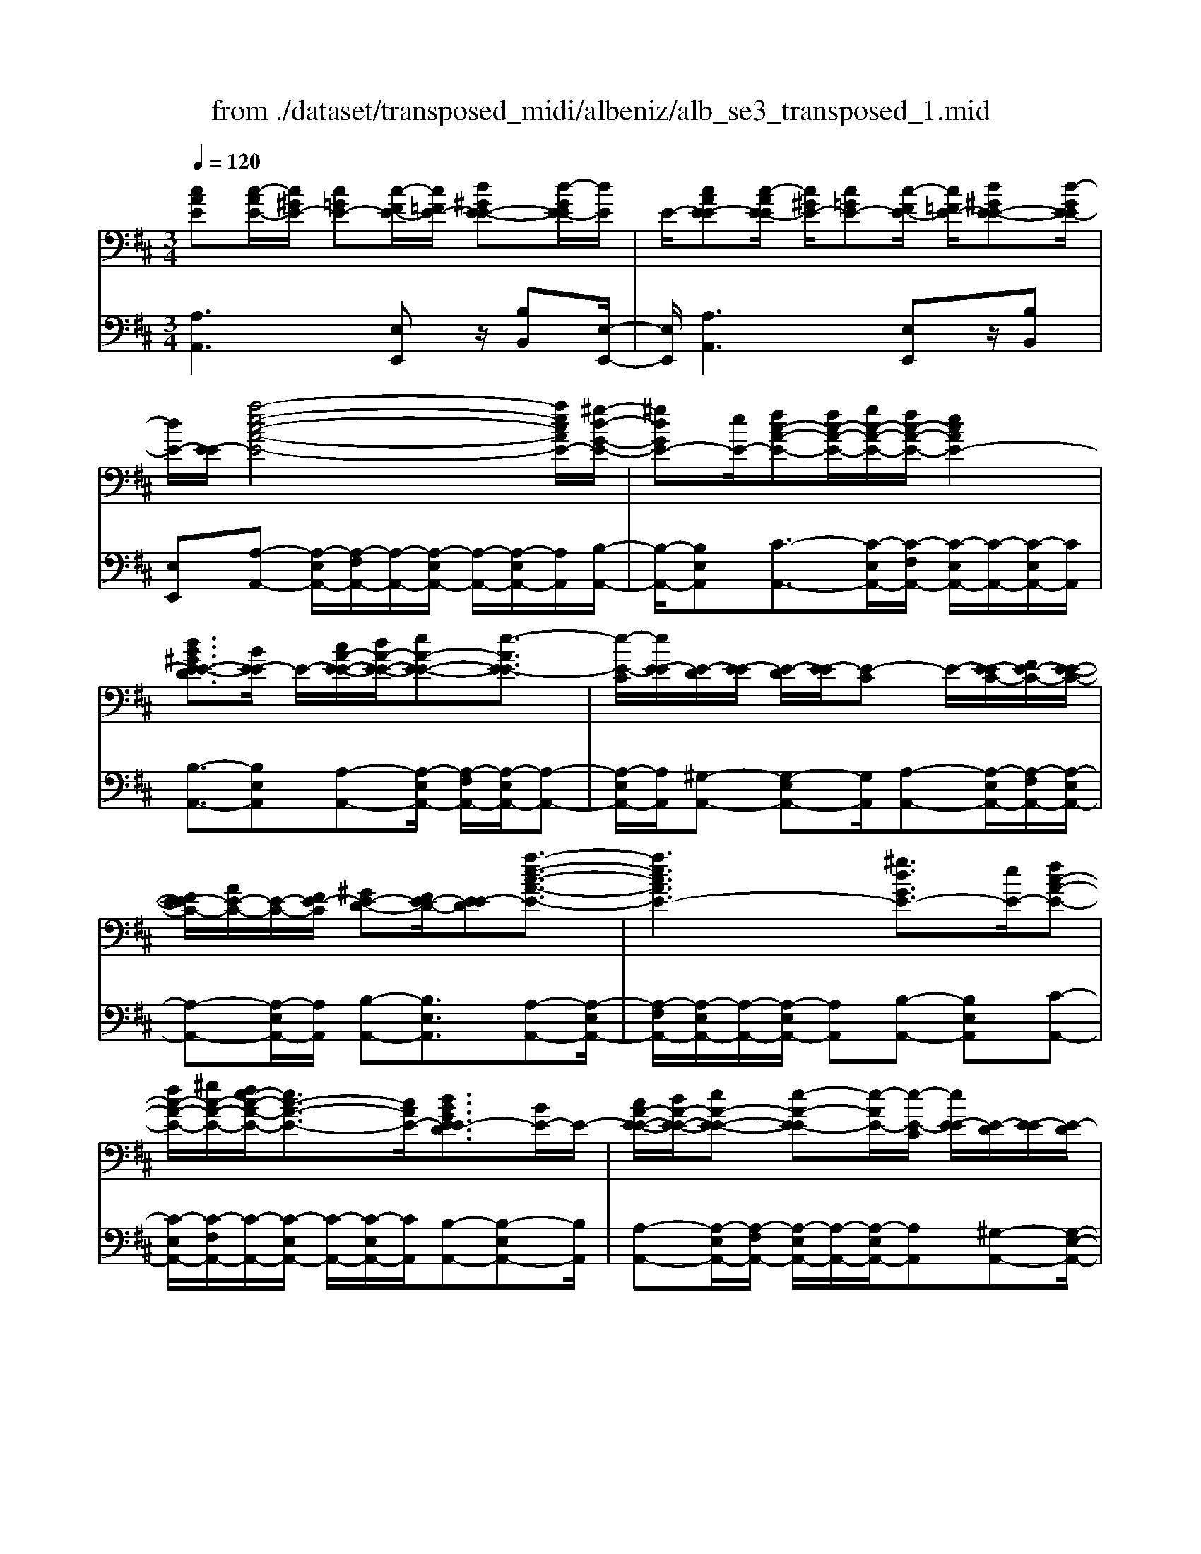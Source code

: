 X: 1
T: from ./dataset/transposed_midi/albeniz/alb_se3_transposed_1.mid
M: 3/4
L: 1/8
Q:1/4=120
% Last note suggests Mixolydian mode tune
K:D % 2 sharps
V:1
%%MIDI program 0
[cAE][c-AE-]/2[c^GE-]/2 [c=GE-][c-FE-]/2[c=FE-]/2 [d^GE-E-][d-GE-E]/2[dE]/2| \
E/2-[cAE-E][c-AE-E]/2 [c^GE-]/2[c=GE-][c-FE-]/2 [c=FE-]/2[d^GE-E-][d-GE-E]/2| \
[dE-]/2[E-E]/2[a-e-c-A-E-]4[aecAE-]/2[^g-d-G-E-]/2| \
[^gdGE-][eE-]/2[fc-A-E-][fc-A-E-]/2[gc-A-E-]/2[fc-A-E-]/2 [ecAE-]2|
[dB^GE-E-D]3/2[BE-E]/2 E/2-[cA-E-E-]/2[dA-E-E-]/2[eA-E-E-][e-AE-E]3/2| \
[e-E-C]/2[eE-E]/2[E-D]/2[E-E]/2 [E-D]/2[E-E]/2[E-C] E/2-[E-EC-]/2[FE-C-]/2[E-E-C-]/2| \
[FE-EC-]/2[AE-C-]/2[E-C-]/2[FE-C]/2 [^GE-D-][FE-D-]/2[E-ED][a-e-c-A-E-]3/2| \
[aecAE-]3[^gdGE-]3/2[eE-]/2[fc-A-E-]|
[fc-A-E-]/2[^gc-A-E-]/2[fe-c-A-E-]/2[ec-A-E-]3/2[cAE-]/2[dBGE-ED]3/2[BE-]/2E/2-| \
[cA-E-E-]/2[dA-E-E-]/2[eA-E-E-] [e-A-E-E][e-AE-]/2[e-E-C]/2 [eE-E]/2[E-D]/2[E-E]/2[E-D]/2| \
[E-E]/2[E-C]E/2- [E-EC-]/2[FE-C-]/2[E-E-C-]/2[FE-EC-]/2 [AE-C-]/2[E-C-]/2[FE-C]/2[^G-E-D-]/2| \
[^GE-D-]/2[FE-D-]/2[E-ED-]/2[E-D]/2 [a-e-A-E-]4|
[ag-eB-AG-E-]/2[gBGE-]E/2- [dE-]/2[e=c-G-E-][ec-G-E-]/2 [=fc-G-E-]/2[g-c-G-E-]3/2| \
[g=c-G-E-]/2[cGE-]/2[=fBGE-]3/2[dE-]/2[ec-G-E-]/2[fc-G-E-]/2 [c-G-E-]/2[ec-G-E-]/2[fc-G-E-]/2[gc-G-E-]/2| \
[a=c-G-E-]/2[bc-G-E-]/2[acGE-]/2[gB-E-]/2 [=fB-E-]/2[eB-E-]/2[dB-E-]/2[BE-]/2 [ec-G-E-]/2[fc-G-E-]/2[ec-G-E-]/2[fc-G-E-]/2| \
[g=c-G-E-]/2[ac-G-E-]/2[bc-G-E-]/2[ac-G-E-]/2 [gcB-GE-]/2[B-E-]/2[=fB-E-]/2[eB-E-]/2 [dBE-]/2[e-c-G-E-]3/2|
[e=cGE-]3[ed^G-E-E-] [eG-E-E-]/2[dG-E-E]/2[GE-]/2[^c-A-E-E-]/2| \
[c-A-E-E-]2 [c-A-E-E-]/2[dcA-E-E-]/2[eA-E-E-]/2[AE-E]/2 [=fd-A-E-][gd-A-E-]/2[fd-A-E-]/2| \
[e-dA-AE-]/2[eA-E-]/2[cA-E-]/2[AE-]/2 [dE-]/2[ecA-E-][cA-E-]/2 [dA-E-]/2[c-A^G-E-E-]/2[cG-E-E-]/2[G-E-E-]/2| \
[B^G-E-E-]/2[cGE-E]/2[AE-E] [c-AE-E]/2[cGE-]/2[c=GE-] [c-FE-]/2[c=FE-]/2[d^GE-E-]|
[E-E]/2[d-^GE]/2[dE-]/2[cAE-E][c-AE-E]/2[cGE-]/2[c=GE-][c-FE-]/2[c=FE-]/2[d-^G-E-E-]/2| \
[d^GE-E-]/2[d-GE-E]/2[dE-E]/2E/2- [c-A-E-E]/2[cAE-]/2[c-AE-E]/2[cGE-]/2 [cAE-E][e-cAE-]/2[e=cE-]/2| \
[ecAE-][a-ecE-]/2[a^dE-]/2 [c'aeE-][c'-aeE-]/2[c'^gE-]/2 [c'aeE-][e'-c'aE-]/2[e'=c'E-]/2| \
[e'c'aE-][a'-e'c'E-]/2[a'^d'E-]/2 [a'e'c'E-][a'-e'c'E-]/2[a'=c'E-]/2 [a'e'^c'E-][a'-e'c'E-]/2[a'=c'E-]/2|
[a'e'c'E-][a'-e'c'E-]/2[a'=c'E-]/2 [a'e'^c'E-]E/2-[a'-e'c'E-]/2 [a'=c'E-]/2[a'e'^c'E-][a'-e'c'E-]/2| \
[a'=c'E-]/2[a'e'^c'E-][a'-e'c'E-]/2 [a'=c'E-]/2[a'e'^c'E-]2E3/2-| \
E6-| \
E4- [=f'-=c'-a-f-E-]2|
[=f'-=c'-a-f-E-]2 [f'e'-c'^a-=afe-E-]/2[e'^aeE-]E/2- [c'E-]/2[d'=a-f-E-][d'a-f-E-]/2| \
[e'a-=f-E-]/2[d'=c'-a-f-E-]/2[c'a-f-E-]3/2[afE-]/2[^aecE-]3/2[gE-]/2[=af-c-E-]/2[f-c-E-]/2| \
[^a=f-=c-E-]/2[c'f-c-E-][c'-fcE-][c'-E-=A,]/2[c'-E-C]/2[c'E-]/2 [E-^A,]/2[E-C]/2[E-A,]/2[E-C]/2| \
[E-A,]E/2-[E-=CA,-]/2 [E-DA,-]/2[E-CA,-]/2[E-DA,-]/2[=FE-A,-]/2 [E-DA,-]/2[E-A,]/2[E-E-^A,-]|
[E-ED^A,-]/2[E-=CA,-]/2[=f'-c'-=a-f-E-^A,]/2[f'c'=afE-]4[e'-^a-e-E-]/2| \
[e'^aeE-][=c'E-]/2E/2- [d'=a-=f-E-][d'a-f-E-]/2[e'd'a-f-E-]/2 [c'-a-f-E-]2| \
[=c'a=fE-]/2[b^dBAE-]3/2 [aE-]/2[^ge-B-E-]/2[ae-B-E-]/2[e-B-E-]/2 [be-B-E-][b-eBE-]| \
[b-E-^G,]/2[b-E-B,]/2[bE-A,]/2E/2- [E-B,]/2[E-A,]/2[E-B,]/2[E-G,][E-B,G,-]/2[E-G,-]/2[E-CG,-]/2|
[E-B,^G,-]/2[E-CG,-]/2[E-B,G,-]/2[E-CG,]/2 [E-^DA,-][E-A,-]/2[E-CA,-]/2 [E-B,A,]/2[e'-b-g-e-E-]3/2| \
[e'b^geE-]3[^d'adE-]3/2[bE-]/2[c'g-e-E-]| \
[^g-e-E-]/2[^d'c'g-e-E-]/2[c'g-e-E-]/2[bgeE-]2[adBAE-]3/2E/2-[fE-]/2| \
[^ge-B-E-]/2[ae-B-E-]/2[be-B-E-] [b-eBE-]3/2[b-E-G,]/2 [bE-B,]/2[E-A,]/2[E-B,]/2[E-A,]/2|
[E-B,]/2E/2-[E-^G,] [E-B,G,-]/2[E-CG,-]/2[E-B,G,-]/2[E-CG,-]/2 [E-G,-]/2[E-E-G,-]/2[E-ECG,]/2[E-^D-A,-]/2| \
[E-^DA,-]/2[E-CA,-]/2[E-A,-]/2[E-B,A,]/2 [e'-b-^g-e-E-]4| \
[e'b^geE-]/2[^d'adE-]3/2 [bBE-]/2[c'-g-e-c-E-]3[c'gecE-]/2| \
[e'eE-][^d'adE-]3/2[bBE-]/2E/2-[c'-^g-e-c-E-]2[c'-g-e-c-E-]/2|
[c'-^g-e-c-E-]/2[e'-c'ge-ecE-]/2[e'eE-]/2E/2- [d'-a-d-E-]3/2[d'badBE-]/2 [dE-]/2[eE-]/2[=fE-]/2[=gE-]/2| \
E/2-[=fE-]/2[gE-]/2[fE-]/2 [eE-]/2[dE-]/2[eE-]/2[dE-]/2 [=cE-]/2[BE-]/2[cE-]/2[dE-]/2| \
E/2-[eE-]/2[dE-]/2[eE-]/2 [dE-]/2[=cE-]/2[BE-]/2[cE-]/2 [BE-]/2[AE-]/2[^GE-]/2[AE-]/2| \
[BE-]/2[=cE-]/2[dE-]/2[cE-]/2 E/2-[BE-]/2[AE-]/2[GE-]/2 [AE-]/2[GE-]/2[=FE-]/2[e-B-^G-E-E-]/2|
[eB^GE-E-]/2[g-e-B-G-E-E]/2[geBGE-]/2E/2- [bgeBE-][e'bgeE-] [=f''=c''a'f'E-]E/2-[f-c-A-F-E-]/2| \
[=f=cAFE-]/2[eB^GE-E][geBGE-]E/2-[bgeBE-] [e'bgeE-][f''c''a'f'E-]| \
E/2-[=f=cAFE-][^GE-E-B,][G-E-EEB,]/2[GE-^D]/2E/2- [GE-=D][G-E-^C]/2[GE-=C]/2| \
[AE-^DB,][A-E-D]/2[AE-B,]/2 [^GE-EB,]E/2[G-E-B,]/2 [GE-D]/2[GE-=D][G-E-C]/2|
[^GE-=C]/2[AE-^DB,][A-E-D]/2 [AE-]/2[E-B,]/2[G-E-E-B,-]2[GE-EB,]/2E/2-| \
E4- [e'b^gedE-][e'bgedE-]/2[e'bgedE-]/2| \
[e'b^gedE-][e'bgedE-]/2[e'bgedE-]/2 [e'bgedE-]E/2-[e'bgedE-]/2 [e'bgedE-]/2[a-e-E-]/2[a'e'c'aeE-]| \
[c-AE-E-]/2[c^GE-E]/2[c=GE-] [c-FE-]/2[c=FE-]/2[d^GE-E-] [E-E]/2[d-GE]/2[dE-]/2[c-A-E-E-]/2|
[cAE-E]/2[c-AE-E]/2[c^GE-]/2[c=GE-][c-FE-]/2[c=FE-]/2[d^GE-E-][E-E]/2[d-GE-]/2[dE-E]/2| \
[a-e-c-A-E-]4 [aecAE-]/2[^gdGE-]3/2| \
[eE-]/2[fc-A-E-][fc-A-E-]/2 [^gc-A-E-]/2[fc-A-E-]/2[ecAE-]2[d-B-G-E-E-D-]| \
[dB^GE-E-D]/2[BE-E]/2E/2-[cA-E-E-]/2 [dA-E-E-]/2[eA-E-E-][e-AE-E]3/2[e-E-C]/2[eE-E]/2|
[E-D]/2[E-E]/2[E-D]/2[E-E]/2 [E-C]E/2-[E-EC-]/2 [FE-C-]/2[E-E-C-]/2[FE-EC-]/2[AE-C-]/2| \
[E-C-]/2[FE-C]/2[^GE-D-] [FE-D-]/2[E-ED][a-e-c-A-E-]2[a-e-c-A-E-]/2| \
[aecAE-]2 [^gdGE-]3/2[eE-]/2 [fc-A-E-][fc-A-E-]/2[gc-A-E-]/2| \
[fe-c-A-E-]/2[ec-A-E-]3/2 [cAE-]/2[dB^GE-ED]3/2 [BE-]/2[cA-E-E-]/2[A-E-E-]/2[dA-E-E-]/2|
[eA-E-E-][e-AE-E] [e-E-C]/2[e-E-E]/2[eE-]/2[ED]/2 E/2-[E-D]/2[E-E]/2[E-C-]/2| \
[E-C]/2E/2-[E-EC-]/2[FE-C-]/2 [E-E-C-]/2[FE-EC-]/2[AE-C-]/2[FE-C-]/2 [E-C]/2[^GE-D-][FE-D-]/2| \
[E-ED-]/2[a-e-A-E-D]/2[aeAE-]4[g-B-G-E-]| \
[gBGE-]/2[dE-]/2E/2-[e=c-G-E-][ec-G-E-]/2[=fc-G-E-]/2[gc-G-E-]2[f-cB-G-GE-]/2|
[=fBGE-]E/2-[dE-]/2 [e=c-G-E-]/2[fc-G-E-]/2[ec-G-E-]/2[fc-G-E-]/2 [gc-G-E-]/2[ac-G-E-]/2[c-G-E-]/2[bc-G-E-]/2| \
[a=cGE-]/2[gB-E-]/2[=fB-E-]/2[eB-E-]/2 [dB-E-]/2[ec-BG-E-]/2[fc-G-E-]/2[ec-G-E-]/2 [c-G-E-]/2[fc-G-E-]/2[gc-G-E-]/2[ac-G-E-]/2| \
[b=c-G-E-]/2[acGE-]/2[gB-E-]/2[=fB-E-]/2 [eB-E-]/2[dB-E-]/2[BE-]/2[e-c-G-E-]2[e-c-G-E-]/2| \
[e-=c-G-E-]3/2[e-ed-c^G-=GE-E-]/2 [ed^G-E-E-]/2[G-E-E-]/2[eG-E-E-]/2[dGE-E]/2 [^c-A-E-E-]2|
[cA-E-E-]3/2[dA-E-E-]/2 [eAE-E]/2[=fd-A-E-][gd-A-E-]/2 [fd-A-E-]/2[e-dA-AE-]/2[eA-E-]/2[A-E-]/2| \
[cAE-]/2[dE-]/2[ecA-E-] [cA-E-]/2[dA-E-]/2[AE-]/2[c^G-E-E-][BG-E-E-]/2[cG-E-E]/2[A-GE-E-]/2| \
[AE-E-]/2[c-AE-EE]/2[c^GE-]/2E/2- [c=GE-][c-FE-]/2[c=FE-]/2 [d^GE-E][d-GE-]/2[dE-E]/2| \
[cAE-E][c-AE-E]/2[c^GE-]/2 [c=GE-]E/2-[c-FE-]/2 [c=FE-]/2[d^GE-E][d-GE-]/2|
[dE-E]/2[cAE-E][c-AE-E]/2 [c^GE-]/2[cAE-E][e-cAE-]/2 [e=cE-]/2[e^cAE-][a-ecE-]/2| \
[a^dE-]/2E/2-[c'aeE-] [c'-aeE-]/2[c'^gE-]/2[c'aeE-] [e'-c'aE-]/2[e'=c'E-]/2[e'^c'aE-]| \
[a'-e'c'E-]/2[a'^d'E-]/2[a'e'c'E-] [a'-e'c'E-]/2[a'=c'E-]/2[a'e'^c'E-] [a'-e'c'E-]/2[a'=c'E-]/2[a'e'^c'E-]| \
[a'-e'c'E-]/2[a'=c'E-]/2[a'e'^c'E-] [a'-e'c'E-]/2[a'=c'E-]/2[a'e'^c'E-] [a'-e'c'E-]/2[a'E-]/2[=c'E-]/2[a'-e'-^c'-E-]/2|
[a'e'c'E-]/2[a'-e'c'E-]/2[a'=c'E-]/2[a'e'^c'E-]2E2-E/2-| \
E6-| \
E6-| \
E6-|
E2- [d'E-]3/2[e'-E-][=f'-e'E-]/2[f'E-]| \
[g'E-]3/2[^a'E-]3/2[d''-E-]3| \
[d''=c''E-]/2[^a'E-]/2E/2-[=a'E-]/2 [g'E-]/2[a'E-]/2[^a'E-]/2E/2- [g'E-]/2[=a'E-]/2[^a'E-]/2E/2-| \
[a'E-]/2[g'E-]/2[=f'E-]/2[g'E-]/2 E/2-[f'E-]/2[e'E-]/2[d'E-]/2 E/2-[e'E-]/2[f'E-]/2[a'E-]/2|
E/2-[a'-E-]4[a'g'E-]/2E/2-[=f'E-]/2| \
[e'E-]/2[=f'E-]/2E/2-[g'E-]/2 [^a'E-]/2[=a'E-]/2[^a'E-]/2[=a'E-]/2 [g'E-]/2[f'E-]/2[e'E-]/2E/2-| \
[=f'E-]/2[g'E-]/2[a'E-]/2E/2- [g'c'E-]/2[a'E-]/2[g'f'E-]/2E/2- [e'E-]/2[d''a'f'd'E-]3/2| \
E3/2-[d-^A-G-E-D-]4[d-A-G-E-D-]/2|
[d^AGE-D][d-=A=FE-]/2[dE-E][A-FE-D]/2[A-E-A,]/2[AE-]/2 [d-AFE-]/2[d-E-E]/2[dA-FE-D]/2[A-E-]/2| \
[AE-A,]/2[c-AGE-]/2[c-=FE-]/2[cE-]/2 [A-GE-E]/2[A-E-A,]/2[d-A-AF-E-D-]/2[dAFE-D][d'E-]3/2| \
[e'E-]3/2[=f'E-]3/2[g'-E-] [^a'-g'E-]/2[a'E-][f''-E-]/2| \
[=f''E-]3[e''E-]/2[d''E-]/2 [=c''E-]/2[d''E-]/2[e''E-]/2[d''E-]/2|
[=c''E-]/2[^a'E-]/2[c''E-]/2E/2- [d''E-]/2[c''E-]/2[a'E-]/2E/2- [=a'-E-][a'g'E-]/2[a'E-]/2| \
E/2-[^a'E-]/2[=c''E-]/2[d''E-]/2 E/2-[a'E-]/2[=a'E-]/2[^a'E-]/2 [=a'E-]/2[g'E-]/2[a'E-]/2[=f'-E-]/2| \
[=f'E-][e'E-]/2[f'E-]/2 E/2-[g'E-]/2[a'g'E-]/2[f'E-]/2 E/2-[g'E-]/2[e'E-]/2[f'E-]/2| \
[e'E-]/2[d'E-]/2[=f'E-]/2[e'E-]3/2[d'E-]/2[e'E-]/2 [f'E-]/2E/2-[g'E-]/2[a'E-]/2|
[^a'E-]/2E/2-[=a'g'E-]/2[g'E-]/2 [=f'E-]/2[g'E-]/2[f'E-]/2[e'E-]/2 [f'e'E-]/2[d'E-]/2[e'E-]/2[d'E-]/2| \
[=c'E-]/2[d'E-]/2[c'E-]/2[c'^aE-]/2 [aE-]/2[=aE-]3[e-B-^G-E-E-D-]/2| \
[e-B-^G-E-E-D-]4 [eBGE-E-D][cAE-EE]/2[E-D]/2| \
E/2-[AE-EC]/2[E-A,]/2E/2- [cAE-E]/2[E-D]/2[AE-E-C]/2[E-E]/2 [E-A,]/2[d^GFE-]/2E/2-[E-E]/2|
[^GE-ED][E-B,-]/2[A-E-B,A,-]/2 [AE-A,][aE-]3/2[aE-]3/2| \
[aE-]3/2[aE-]2[aE-]/2 [a-E-]2| \
[aE-][gE-]2[eE-]/2E/2- [=fE-]/2[gE-]/2E/2-[aE-]/2| \
[^aE-]/2[=aE-]3/2 [^aE-]/2E/2-[=aE-]/2[gE-]3/2[eE-]/2[gE-]/2|
E/2-[=fE-]/2[gE-]/2[fE-]/2 [eE-]/2[dE-]/2[cE-]2E/2-[eE-]/2| \
[eE-]6| \
E3/2-[aE-]3/2[aE-]3/2[aE-]3/2| \
[aE-]2 [aE-]/2E/2-[a-E-]2[a-E-]/2[ag-E-]/2|
[gE-][eE-]/2E/2- [=fE-]/2[gE-]/2[^a=aE-]/2[=c'E-]/2 [d'E-]/2[c'E-]/2[^aE-]/2[=a-E-]/2| \
[aE-][^aE-]/2[=aE-]/2 [gE-]3/2[eE-]/2 E/2-[=fE-]/2[gE-]/2[aE-]/2| \
[gE-]/2[=fE-]/2[eE-]/2[dE-]/2 [cE-]3/2[GE-]/2 [GE-]/2[^AE-]/2E| \
E/2-[E-E]/2[GE-]/2E-[E-C]/2[E-C]/2E/2- [E-E]/2E/2-[E-^A,]/2[E-A,]/2|
E/2-[E-D]/2E/2-[E-G,]/2 E/2-[E-G,]/2[E-^A,]/2E/2- [E-E,]/2E/2-[E-E,]/2[E-=A,]/2| \
E-[GE-]/2[GE-]/2 [^AE-]/2[AE-]/2E/2-[E-E]/2 [E-E]/2[GE-]/2E/2-[GE-]/2| \
[E-C]/2[E-C]/2[E-E]/2E/2 E/2-[E-^A,]/2[E-A,]/2[E-D]/2 E/2-[E-D]/2[E-G,]/2[E-G,]/2| \
[E-^A,]/2E/2-[E-A,]/2[E-E,]/2 [E-E,]/2[E-=A,]E2-E/2-|
E6-| \
E6-| \
E2- [d'E-]3/2[e'E-]3/2[=f'-E-]| \
[=f'E-]/2[g'-E-][^a'-g'E-]/2 [a'E-][d''-E-]3|
[d''E-]/2[=c''E-]/2[^a'E-]/2[=a'E-]/2 [g'E-]/2E/2-[a'E-]/2[^a'E-]/2 [g'E-]/2[=a'E-]/2E/2-[^a'E-]/2| \
[a'E-]/2[g'E-]/2E/2-[=f'E-]/2 [g'E-]/2[f'E-]/2[e'E-]/2E/2- [d'E-]/2[e'E-]/2[f'E-]/2E/2-| \
[a'E-]/2[a'-E-]4[a'E-]/2[g'E-]/2[=f'E-]/2| \
[e'E-]/2E/2-[=f'E-]/2[g'E-]/2 [^a'E-]/2E/2-[=a'E-]/2[^a'=a'E-]/2 [g'E-]/2E/2-[f'E-]/2[e'E-]/2|
[=f'E-]/2E/2-[g'E-]/2[a'E-]/2 [g'c'E-]/2[a'E-]/2[g'E-]/2[f'E-]/2 [e'E-]/2E/2-[d''-a'-f'-d'-E-]| \
[d''a'=f'd'E-]/2E-[d-^A-G-E-D-]4[d-A-G-E-D-]/2| \
[d^AGE-D][d-=A=FE-]/2[d-E-]/2 [dE-E-]/2[A-FE-ED]/2[A-E-A,]/2[AE-]/2 [d-AFE-]/2[d-E-E-]/2[dA-FE-ED]/2[A-E-]/2| \
[AE-A,]/2[c-AGE-]/2[c-=FE-]/2[cE-]/2 [A-GE-E]/2[A-E-A,]/2[AE-]/2[dAFE-][d-AFE-]/2[dE-E]/2[d-A-F-E-]/2|
[dA=FE-]/2[A-F-E-D]/2[AFE-C]/2[AFE-D][E-A,][f=cAE-][f-cAE-]/2[f^GE-]/2[f-c-A-E-]/2| \
[=f=cAE-]/2[c-A-FE-]/2[cAE-E-]/2[c-A-F-E-E]/2 [cAFE-]/2[AFE-C][e^cAE-E]E/2-[e-cAE-]/2[e^GE-]/2| \
[ecAE-][a-ecE-]/2[a=cE-]/2 [ae^cE-][c'-a-eE-]/2[c'a^dE-]/2 [c'aeE-][e'-c'aeE-]/2[e'=c'E-]/2| \
[e'c'aeE-][e'eE-]/2E/2- [e'eE-]/2[e'd'^geE-][e'd'geE-][cAE-E][c-AE-E]/2|
[c^GE-]/2[c=GE-][c-FE-]/2 [cE-]/2[=FE-]/2[d^GE-E] [d-GE-]/2[dE-E]/2[cAE-E]| \
[c-AE-E]/2[c^GE-]/2[c=GE-] [c-FE-]/2[c=FE-]/2[d^GE-E-] [E-E]/2[d-GE-]/2[dE-E]/2[a-e-c-A-E-]/2| \
[aecAE-]4 [^gdGE-]3/2[eE-]/2| \
[fc-A-E-][c-A-E-]/2[^gfc-A-E-]/2 [fc-A-E-]/2[ecAE-]2[dBGE-E-D]3/2|
[BE-E]/2E/2-[cA-E-E-]/2[dA-E-E-]/2 [eA-E-E-][e-AE-E]3/2[e-E-C]/2[eE-E]/2[E-D]/2| \
[E-E]/2[E-D]/2[E-E]/2[E-C]E/2-[E-EC-]/2[FE-C-]/2 [E-E-C-]/2[FE-EC-]/2[AE-C-]/2[E-C-]/2| \
[FE-C]/2[^GE-D-][FE-D-]/2 [E-ED][a-e-c-A-E-]3| \
[aecAE-]3/2[^gdGE-]3/2[eE-]/2[fc-A-E-][fc-A-E-]/2[gc-A-E-]/2[fe-c-A-E-]/2|
[ec-A-E-]3/2[cAE-]/2 [dB^GE-ED]3/2[BE-]/2 E/2-[cA-E-E-]/2[dA-E-E-]/2[e-A-E-E-]/2| \
[eA-E-E-]/2[e-A-E-E][e-AE-]/2 [e-E-C]/2[eE-E]/2[E-D]/2[E-E]/2 [E-D]/2[E-E]/2[E-C]| \
E/2-[E-EC-]/2[FE-C-]/2[E-E-C-]/2 [FE-EC-]/2[AE-C-]/2[E-C-]/2[FE-C]/2 [^GE-D-][FE-D-]/2[E-ED-]/2| \
[E-D]/2[a-e-A-E-]4[ag-eB-AG-E-]/2[gBGE-]|
E/2-[dE-]/2[e=c-G-E-] [ec-G-E-]/2[=fc-G-E-]/2[gc-G-E-]2[cGE-]/2[f-B-G-E-]/2| \
[=fBGE-][dE-]/2[e=c-G-E-]/2 [fc-G-E-]/2[c-G-E-]/2[ec-G-E-]/2[fc-G-E-]/2 [gc-G-E-]/2[ac-G-E-]/2[bc-G-E-]/2[acGE-]/2| \
[gB-E-]/2[=fB-E-]/2[eB-E-]/2[dB-E-]/2 [BE-]/2[e=c-G-E-]/2[fc-G-E-]/2[ec-G-E-]/2 [fc-G-E-]/2[gc-G-E-]/2[ac-G-E-]/2[bc-G-E-]/2| \
[a=c-G-E-]/2[gcB-GE-]/2[B-E-]/2[=fB-E-]/2 [eB-E-]/2[dBE-]/2[e-c-G-E-]3|
[e=cGE-]3/2[ed^G-E-E-][eG-E-E-]/2[dG-E-E]/2[^c-A-GE-E-]/2 [c-A-E-E-]2| \
[cA-E-E-][dA-E-E-]/2[eAE-E-]/2 [=f-d-A-E-E]/2[fd-A-E-]/2[d-A-E-]/2[gd-A-E-]/2 [fdAE-]/2[eA-E-][cA-E-]/2| \
[dAE-]/2[ecA-E-][A-E-]/2 [cA-E-]/2[dAE-]/2[c^G-E-E-] [BG-E-E-]/2[cG-E-E]/2[GE-]/2[A-E-E-]/2| \
[AE-E]/2[c-AE-E]/2[c^GE-]/2[c=GE-][c-FE-]/2[c=FE-]/2[d^GE-E-][d-GE-E]/2[dE-E]/2E/2-|
[c-A-E-E]/2[cAE-]/2[c-AE-E]/2[c^GE-]/2 [c=GE-][c-FE-]/2[c=FE-]/2 [d^GE-E-][d-GE-E]/2[dE-E]/2| \
[cAE-E]E/2[c-AE-]/2 [c^GE-]/2[cAE-E][e-cAE-]/2 [e=cE-]/2[e^cAE-][a-ecE-]/2| \
[a^dE-]/2[c'aeE-][c'-aeE-]/2 [c'^gE-]/2[c'aeE-][e'-c'aE-]/2 [e'=c'E-]/2[e'^c'aE-][a'-e'c'E-]/2| \
[a'^d'E-]/2[a'e'c'E-][a'-e'c'E-]/2 [a'=c'E-]/2[a'e'^c'E-][a'-e'c'E-]/2 [a'=c'E-]/2[a'e'^c'E-][a'-e'c'E-]/2|
[a'=c'E-]/2[a'e'^c'E-][a'-e'c'E-]/2 [a'=c'E-]/2E/2-[a'e'^c'E-] [a'-e'c'E-]/2[a'=c'E-]/2[a'e'^c'E-]| \
[a'-e'c'E-]/2[a'=c'E-]/2[a'-e'-^c'-E-]4[a'-e'-c'-E-]| \
[a'e'c'E-]6| \
[c''-a'-e'-c'-E-]2 [c''a'e'c'E-]/2[E-A,-]3[E-A,-]/2|
[E-A,-]3[E-A,]/2
V:2
%%clef bass
%%MIDI program 0
[A,A,,]3[E,E,,] z/2[B,B,,][E,-E,,-]/2| \
[E,E,,]/2[A,A,,]3[E,E,,]z/2[B,B,,]| \
[E,E,,][A,-A,,-] [A,-E,A,,-]/2[A,-F,A,,-]/2[A,-A,,-]/2[A,-E,A,,-]/2 [A,-A,,-]/2[A,-E,A,,-]/2[A,A,,]/2[B,-A,,-]/2| \
[B,-A,,-]/2[B,E,A,,][C-A,,-]3/2[C-E,A,,-]/2[C-F,A,,-]/2 [C-E,A,,-]/2[C-A,,-]/2[C-E,A,,-]/2[CA,,]/2|
[B,-A,,-]3/2[B,E,A,,][A,-A,,-][A,-E,A,,-]/2 [A,-F,A,,-]/2[A,-E,A,,-]/2[A,-A,,-]| \
[A,-E,A,,-]/2[A,A,,]/2[^G,-A,,-] [G,-E,A,,-][G,A,,]/2[A,-A,,-][A,-E,A,,-]/2[A,-F,A,,-]/2[A,-E,A,,-]/2| \
[A,-A,,-][A,-E,A,,-]/2[A,A,,]/2 [B,-A,,-][B,E,A,,]3/2[A,-A,,-][A,-E,A,,-]/2| \
[A,-F,A,,-]/2[A,-E,A,,-]/2[A,-A,,-]/2[A,-E,A,,-]/2 [A,A,,][B,-A,,-] [B,E,A,,][C-A,,-]|
[C-E,A,,-]/2[C-F,A,,-]/2[C-A,,-]/2[C-E,A,,-]/2 [C-A,,-]/2[C-E,A,,-]/2[CA,,]/2[B,-A,,-][B,-E,A,,-][B,A,,]/2| \
[A,-A,,-][A,-E,A,,-]/2[A,-F,A,,-]/2 [A,-E,A,,-]/2[A,-A,,-]/2[A,-E,A,,-]/2[A,A,,][^G,-A,,-][G,-E,-A,,-]/2| \
[^G,-E,A,,-]/2[A,-G,A,,-A,,]/2[A,-A,,-] [A,-E,A,,-]/2[A,-F,A,,-]/2[A,-E,A,,-]/2[A,-A,,-]/2 [A,-E,A,,-]/2[A,A,,]/2z/2[B,-A,,-]/2| \
[B,-A,,-]/2[B,-E,A,,-][=C-B,A,,-A,,]/2 [C-A,,-][C-E,A,,-]/2[C-=F,A,,-]/2 [C-E,A,,-]/2[C-A,,-]/2[C-E,A,,-]/2[CA,,]/2|
[=F-G,,-][FG,G,,] z/2[E-=C,-][E-G,C,-]/2 [E-A,C,-]/2[E-G,C,-]/2[E-C,-]/2[E-G,C,-]/2| \
[E=C,][=F-C,-] [F-G,C,-][FE-C,-C,]/2[E-C,-]/2 [E-G,C,-]/2[E-C,-]/2[E-A,C,-]/2[E-G,C,-]/2| \
[E-=C,-]/2[E-G,C,-]/2[EC,]/2[=F-C,-][F-G,C,-][FC,]/2 [E-C,-][E-G,C,-]/2[E-A,C,-]/2| \
[E-G,=C,-]/2[E-C,-]/2[E-G,C,-]/2[E-C,-]/2 [=F-EC,-C,]/2[F-C,-][FG,C,][E-C,-][E-G,C,-]/2|
[E-A,=C,-]/2[E-G,C,-]/2[E-C,-] [E-G,C,-]/2[EC,]/2[B,B,,-] [E,B,,-]B,,/2[A,-A,,-]/2| \
[A,A,,-]/2[A,A,,-]/2[^A,=A,,-]/2[A,A,,-]/2 A,,/2-[A,A,,-]/2A,, [A,D,-][B,D,-]| \
[C-E,-D,]/2[CE,-]/2[EE,-]/2[FE,-]/2 E,/2-[EE,-]/2E,/2-[EE,-]/2 E,/2[DE,-][D-E,-]/2| \
[DE,-]/2E,/2[CA,,]3 [E,E,,][B,B,,]|
z/2[E,E,,][A,A,,]3[E,E,,][B,-B,,-]/2| \
[B,B,,]/2z/2[E,E,,] [A,A,,]/2z3/2 A,/2z3/2| \
E/2z3/2 A/2z2c/2z| \
z/2e/2z3/2a/2z3/2a/2z|
z/2a/2z3/2a/2z2a/2z/2| \
za/2z3/2a A,,/2A,,/2A,,/2A,,/2| \
 (3A,,A,,A,, A,,/2A,,/2A,,/2A,,A,,/2A,,/2A,,/2-| \
A,,/2z/2A,,/2A,,/2 A,,A,, z/2[=F,-F,,-][F,-=C,F,,-]/2|
[=F,-D,F,,-]/2[F,-=C,F,,-]/2[F,-F,,-]/2[F,-C,F,,-]/2 [F,-F,,-]/2[G,-F,F,,-F,,]/2[G,-F,,-] [G,C,-F,,]/2C,/2[A,-F,,-]| \
[A,-=C,=F,,-]/2[A,-D,F,,-]/2[A,-C,F,,-]/2[A,-F,,-]/2 [A,-C,F,,-]/2[A,F,,][G,-F,,-][G,-C,F,,-][G,F,-F,,-F,,]/2| \
[=F,-F,,-][F,-=C,F,,-]/2[F,-D,F,,-]/2 [F,-C,F,,-]/2[F,-F,,-]/2[F,-C,F,,-]/2[F,F,,]/2 [E,-F,,-]3/2[E,-C,-F,,-]/2| \
[E,=C,=F,,]/2[F,-F,,-][F,-C,F,,-]/2 [F,-F,,-]/2[F,-D,F,,-]/2[F,-C,F,,-]/2[F,-F,,-]/2 [F,-C,F,,-]/2[F,F,,]/2[G,-F,,-]|
[G,-=F,,-]/2[G,=C,-F,,][F,-C,F,,-]/2 [F,-F,,-]/2[F,-C,F,,-]/2[F,-D,F,,-]/2[F,-F,,-]/2 [F,-C,F,,-]/2[F,-F,,-]/2[F,-C,F,,-]/2[F,F,,]/2| \
[G,-=F,,-][G,=C,F,,] [A,-F,,-]3/2[A,-C,F,,-]/2 [A,-D,F,,-]/2[A,-C,F,,-]/2[A,-F,,-]/2[A,-C,F,,-]/2| \
[A,=F,,]/2[F,-F,,-]3/2 [F,B,,F,,][E,-E,,-] [E,-B,,E,,-]/2[E,-C,E,,-]/2[E,-E,,-]/2[E,-B,,E,,-]/2| \
[E,-E,,-]/2[E,-B,,E,,-]/2[E,E,,]/2[F,-E,,-][F,-B,,E,,-][F,E,,]/2 [E,-E,,-][E,-B,,E,,-]/2[E,-C,E,,-]/2|
[E,-B,,E,,-]/2[E,-E,,-][E,-B,,E,,-]/2 [E,E,,]/2[F,-E,,-][F,B,,E,,]3/2[E,-E,,-]| \
[E,-B,,E,,-]/2[E,-C,E,,-]/2[E,-B,,E,,-]/2[E,-E,,-][E,-B,,E,,-]/2[E,E,,]/2[F,-E,,-][F,-B,,E,,-][^G,-F,E,,-E,,]/2| \
[^G,-E,,-]/2[G,-B,,E,,-]/2[G,-E,,-]/2[G,-C,E,,-]/2 [G,-B,,E,,-]/2[G,-E,,-]/2[G,-B,,E,,-]/2[G,E,,]/2 [F,-E,,-][F,-B,,E,,-]| \
[F,E,,]/2[E,-E,,-][E,-B,,E,,-]/2 [E,-C,E,,-]/2[E,-B,,E,,-]/2[E,-E,,-] [E,-B,,E,,-]/2[E,E,,]/2[F,-E,,-]|
[F,-B,,E,,-][F,E,-E,,-E,,]/2[E,-E,,-][E,-B,,E,,-]/2[E,-C,E,,-]/2[E,-B,,E,,-]/2 [E,-E,,-]/2[E,-B,,E,,-]/2[E,E,,]/2z/2| \
[F,-E,,-][F,B,,E,,]3/2[E,-E,,-][E,-B,,E,,-]/2 [E,-C,E,,-]/2[E,-B,,E,,-]/2[E,-E,,-]/2[E,-B,,E,,-]/2| \
[E,-E,,-]/2[F,-E,F,,-E,,]/2[F,-F,,-] [F,B,,-F,,]/2B,,/2[^G,-G,,-] [G,-B,,G,,-]/2[G,-C,G,,-]/2[G,-B,,G,,-]/2[G,-G,,-]/2| \
[^G,-G,,-]/2[G,-B,,G,,-]/2[G,G,,]/2[F,-F,,-][F,-B,,F,,-][G,-F,G,,-F,,]/2 [G,-G,,-][G,-B,,G,,-]/2[G,-C,G,,-]/2|
[^G,-B,,G,,-]/2[G,-G,,-]/2[G,-B,,G,,-]/2[G,G,,]/2 [=F,-F,,-]3/2[F,B,,F,,]F/2=G/2A/2| \
 (3BAB A/2G/2=F/2G/2 F/2E/2D/2E/2| \
=F/2 (3GFGF/2E/2D/2 E/2D/2=C/2B,/2| \
=C/2D/2E/2=F/2 E/2 (3DCB,C/2B,/2A,/2|
[E,E,,][EE,] z/2[B,B,,][^G,G,,][^D,D,,]z/2| \
[^DA,D,][E,E,,] [EE,]z/2[B,B,,][^G,G,,][D,-D,,-]/2| \
[^D,D,,]/2z/2[DA,D,] [E,-E,,-]3[E,E,,]/2[B,,-B,,,-]/2| \
[B,,B,,,]/2[F,F,,][B,,B,,,][E,-E,,-]3[E,E,,]/2|
[B,,B,,,][F,F,,] [B,,B,,,]z/2E,,E,/2E,/2E,/2| \
z/2E,/2E,/2E,/2 E,/2 (3E,E,E,[E,E,,][E,E,,]/2| \
[E,E,,]/2[E,E,,][E,E,,]/2 [E,E,,]/2z/2[E,E,,] [E,E,,]/2[E,E,,]/2[A,-E,-A,,-]| \
[A,-E,-A,,-]2 [A,E,A,,-]/2A,,/2[E,E,,] [B,B,,][E,E,,]|
[A,A,,]3z/2[E,E,,][B,B,,][E,-E,,-]/2| \
[E,E,,]/2[A,-A,,-]3/2 [A,-E,A,,-]/2[A,-F,A,,-]/2[A,-E,A,,-]/2[A,-A,,-]/2 [A,-E,A,,-]/2[A,A,,]/2[B,-A,,-]| \
[B,E,A,,]z/2[C-A,,-][C-E,A,,-]/2[C-F,A,,-]/2[C-E,A,,-]/2 [C-A,,-]/2[C-E,A,,-]/2[C-A,,-]/2[CB,-A,,-A,,]/2| \
[B,-A,,-][B,E,A,,] [A,-A,,-][A,-E,A,,-]/2[A,-F,A,,-]/2 [A,-A,,-]/2[A,-E,A,,-]/2[A,-A,,-]/2[A,-E,A,,-]/2|
[A,A,,]/2[^G,-A,,-][G,-E,A,,-][G,A,,]/2[A,-A,,-] [A,-E,A,,-]/2[A,-F,A,,-]/2[A,-E,A,,-]/2[A,-A,,-]/2| \
[A,-A,,-]/2[A,-E,A,,-]/2[A,A,,]/2[B,-A,,-][B,E,A,,]3/2 [A,-A,,-][A,-E,A,,-]/2[A,-F,A,,-]/2| \
[A,-E,A,,-]/2[A,-A,,-]/2[A,-E,A,,-]/2[A,A,,][B,-A,,-][B,E,A,,][C-A,,-][C-E,A,,-]/2| \
[C-F,A,,-]/2[C-E,A,,-]/2[C-A,,-] [C-E,A,,-]/2[CA,,]/2[B,-A,,-] [B,-E,A,,-][B,A,-A,,-A,,]/2[A,-A,,-]/2|
[A,-A,,-]/2[A,-E,A,,-]/2[A,-F,A,,-]/2[A,-E,A,,-]/2 [A,-A,,-]/2[A,-E,A,,-]/2[A,A,,]/2z/2 [^G,-A,,-][G,-E,A,,-]| \
[A,-^G,A,,-A,,]/2[A,-A,,-][A,-E,A,,-]/2 [A,-F,A,,-]/2[A,-E,A,,-]/2[A,-A,,-]/2[A,-E,A,,-]/2 [A,A,,]/2z/2[B,-A,,-]| \
[B,-E,A,,-][=C-B,A,,-A,,]/2[C-A,,-][C-E,A,,-]/2[C-=F,A,,-]/2[C-E,A,,-]/2 [C-A,,-]/2[C-E,A,,-]/2[CA,,]/2[F-G,,-]/2| \
[=F-G,,-]/2[FG,G,,]z/2 [E-=C,-][E-G,C,-]/2[E-A,C,-]/2 [E-G,C,-]/2[E-C,-]/2[E-G,C,-]/2[E-C,-]/2|
[=F-E=C,-C,]/2[F-C,-][FG,C,][E-C,-][E-G,C,-]/2 [E-A,C,-]/2[E-G,C,-]/2[E-C,-]| \
[E-G,=C,-]/2[EC,]/2[=F-C,-] [F-G,C,-][FE-C,-C,]/2[E-C,-][E-G,C,-]/2[E-A,C,-]/2[E-G,C,-]/2| \
[E-=C,-]/2[E-G,C,-]/2[EC,]/2[=F-C,-][F-G,C,-][FC,]/2 [E-C,-][E-G,C,-]/2[E-A,C,-]/2| \
[E-G,=C,-]/2[E-C,-]/2[E-G,C,-]/2[EC,][B,B,,-][E,B,,-][A,-B,,A,,-]/2[A,A,,-]/2[A,A,,-]/2|
[^A,=A,,-]/2A,,/2-[A,A,,-]/2A,,/2- [A,A,,-]/2A,,/2[A,D,-] [B,D,-]D,/2[C-E,-]/2| \
[CE,-]/2[EE,-]/2[FE,-]/2[EE,-]/2 E,/2-[EE,-]/2E, [DE,-][DE,-]| \
[C-E,A,,-]/2[CA,,]3[E,E,,][B,B,,][E,-E,,-]/2| \
[E,E,,]/2[A,A,,]3z/2 [E,E,,][B,B,,]|
[E,E,,][A,A,,]/2z3/2A,/2z2E/2| \
z3/2A/2 z3/2c/2 z3/2e/2| \
z3/2a/2 z2 a/2z3/2| \
a/2z3/2 a/2z3/2 a/2z3/2|
z/2a/2z3/2aA,,/2 A,,/2A,,/2A,,/2A,,/2| \
 (3A,,A,,A,, A,,/2A,,/2A,, A,,/2A,,/2A,,| \
z/2A,,/2A,,<A,,A,,3/2A,,3/2| \
z6|
z2 z/2D3/2 E3/2=F/2-| \
=FG- [^A-G]/2Ad2-d/2-| \
d=c/2 (3^A=AG (3A^AG=A/2| \
 (3^A=AG  (3=FGF  (3EDE|
=F/2A<AG,,3/2 [^AE-D-]3/2[GE-D-]/2| \
[=FE-D-]/2[E-D-]/2[EED-]/2[FD-]/2 [GD-]/2D/2-[^AD]/2=A/2 ^A/2[=AG]/2z/2F/2| \
 (3E=FG A/2[GA,-]/2[AA,-]/2[GA,-]/2 [FA,-]/2[EA,]/2z/2[D-D,-]/2| \
[DD,] (3G,A,G, (3A,^A,=CD/2A,/2|
z/2A,/2G,<A,,A,3/2A,,3/2| \
 (3A,2A,,2A,2 [D,D,,]3/2D/2-| \
DE- [=F-E]/2FG3/2^A-| \
^A/2=f3-[fe]/2  (3d=cd|
e/2d/2<=c/2 (3^Acdc/2 A<=A| \
 (3GA^A  (3=cdA =A/2^A/2=A/2<G/2| \
A<=F E/2F/2z/2 (3G/2A/2G/2F/2z/2G/2| \
E/2=F/2E/2<D/2 F<E  (3DEF|
 (3GA^A [=AG]/2G/2=F/2G/2 F/2 (3E/2F/2E/2D/2| \
E/2D/2=C/2D/2  (3C/2^A,/2C/2A,/2=A,3/2A,,-| \
A,,/2 (3E,F,^G, (3A,B,CD/2z/2B,/2| \
E,,3/2 (3E,2E,,2E,2E,,/2-|
E,,E,3/2A,,3z/2| \
z4 z^A,,-| \
^A,,z/2G,<DE3/2A-| \
^A3/2-[AA,,-]/2 A,,3/2z/2 G,<D|
E2<^A2 =A,,2| \
z/2E,<A,C3/2 E3/2A/2-| \
Ac4-c-| \
c4 ^A,,2|
G,<D E3/2^A2-A/2-| \
^A/2A,,2G,<DE3/2| \
^A3[=A,-A,,-] [A,G,A,,]/2z^A,/2| \
zE,/2z/2 G,/2zC,/2 z/2E,/2z|
^A,,/2z/2D,/2zG,,/2z A,,/2z/2E,,/2z/2| \
z/2A,,/2z/2G,/2 z^A,/2zE,/2z/2G,/2| \
zC,/2z/2 E,/2z^A,,/2 z/2D,/2z| \
G,,/2z/2^A,,/2zE,,/2z/2=A,,>A,,A,,/2|
 (3A,,A,,A,,  (3A,,A,,A,, A,,/2z/2A,,/2A,,/2-| \
A,,z4z| \
z3D3/2E3/2| \
=F-[G-F]/2G^A3/2 d2-|
d-[d=c]/2z/2 ^A/2 (3=AGA^A/2G/2=A/2| \
z/2^A/2 (3=AG=F (3GFED/2E/2| \
=F/2z/2A<AG,,3/2[^AE-D-]3/2| \
[GE-D-]/2[=FE-D-]/2[EE-D-]/2[ED-]/2 [FD-]/2[GD-]/2[^AD-]/2D/2  (3=A/2^A/2=A/2G/2z/2|
 (3=FEF G/2A/2[GA,-]/2[AA,-]/2 [GA,-]/2[FA,-]/2[EA,]/2z/2| \
[DD,]3/2 (3G,A,G, (3A,^A,=CD/2| \
 (3^A,=A,G, A,,3/2A,3/2A,,-| \
A,,/2A,-[A,A,,-]/2 A,,A,3/2[D,-D,,-]3/2|
[D,-D,,-]4 [D,D,,][^D,-D,,-]| \
[^D,-D,,-]4 [D,-D,,-][E,-D,E,,-D,,]/2[E,E,,]/2| \
z[E,E,,] z3/2[E,E,,]z[E,-E,,-]/2| \
[E,E,,]/2z[E,E,,]z3/2 [E,E,,][E,E,,]|
[A,A,,]3z/2[E,E,,][B,B,,][E,-E,,-]/2| \
[E,E,,]/2[A,A,,]3z/2 [E,E,,][B,B,,]| \
[E,E,,][A,-A,,-]3/2[A,-E,A,,-]/2[A,-F,A,,-]/2[A,-E,A,,-]/2 [A,-A,,-]/2[A,-E,A,,-]/2[A,A,,]/2[B,-A,,-]/2| \
[B,-A,,-]/2[B,E,A,,]z/2 [C-A,,-][C-E,A,,-]/2[C-F,A,,-]/2 [C-E,A,,-]/2[C-A,,-]/2[C-E,A,,-]/2[C-A,,-]/2|
[CB,-A,,-A,,]/2[B,-A,,-][B,E,A,,][A,-A,,-][A,-E,A,,-]/2 [A,-F,A,,-]/2[A,-A,,-]/2[A,-E,A,,-]/2[A,-A,,-]/2| \
[A,-E,A,,-]/2[A,A,,]/2[^G,-A,,-] [G,-E,A,,-][G,A,,]/2[A,-A,,-][A,-E,A,,-]/2[A,-F,A,,-]/2[A,-E,A,,-]/2| \
[A,-A,,-][A,-E,A,,-]/2[A,A,,]/2 [B,-A,,-][B,E,A,,]3/2[A,-A,,-][A,-E,A,,-]/2| \
[A,-F,A,,-]/2[A,-E,A,,-]/2[A,-A,,-] [A,-E,A,,-]/2[A,A,,]/2[B,-A,,-] [B,E,A,,][C-A,,-]|
[C-E,A,,-]/2[C-A,,-]/2[C-F,A,,-]/2[C-E,A,,-]/2 [C-A,,-]/2[C-E,A,,-]/2[CA,,]/2[B,-A,,-][B,-E,A,,-][B,A,,]/2| \
[A,-A,,-][A,-E,A,,-]/2[A,-F,A,,-]/2 [A,-E,A,,-]/2[A,-A,,-][A,-E,A,,-]/2 [A,A,,]/2[^G,-A,,-][G,-E,-A,,-]/2| \
[^G,-E,A,,-]/2[A,-G,A,,-A,,]/2[A,-A,,-] [A,-E,A,,-]/2[A,-F,A,,-]/2[A,-E,A,,-]/2[A,-A,,-]/2 [A,-E,A,,-]/2[A,A,,]/2z/2[B,-A,,-]/2| \
[B,-A,,-]/2[B,-E,A,,-][B,A,,]/2 [=C-A,,-][C-E,A,,-]/2[C-=F,A,,-]/2 [C-E,A,,-]/2[C-A,,-]/2[C-E,A,,-]/2[C-A,,-]/2|
[=F-=CA,,G,,-]/2[F-G,,-][FG,-G,,]/2 G,/2[E-C,-][E-G,C,-]/2 [E-A,C,-]/2[E-G,C,-]/2[E-C,-]/2[E-G,C,-]/2| \
[E=C,][=F-C,-] [F-G,C,-][FE-C,-C,]/2[E-C,-][E-G,C,-]/2[E-A,C,-]/2[E-G,C,-]/2| \
[E-=C,-]/2[E-G,C,-]/2[EC,]/2[=F-C,-][F-G,C,-][FC,]/2 [E-C,-][E-G,C,-]/2[E-A,C,-]/2| \
[E-G,=C,-]/2[E-C,-]/2[E-G,C,-]/2[E-C,-]/2 [=F-EC,-C,]/2[F-C,-][FG,C,][E-C,-][E-G,C,-]/2|
[E-A,=C,-]/2[E-G,C,-]/2[E-C,-]/2[E-G,C,-]/2 [EC,][B,B,,-] [E,B,,-][A,-B,,A,,-]/2[A,A,,-]/2| \
A,,/2-[A,A,,-]/2[^A,=A,,-]/2[A,A,,-]/2 A,,/2-[A,A,,-]/2A,,/2[A,D,-]D,/2-[B,D,]| \
[CE,-][EE,-]/2[FE,-]/2 [EE,-]/2E,-[EE,-]/2 E,/2[DE,-][D-E,-]/2| \
[DE,-]/2E,/2[CA,,]3 [E,E,,][B,B,,]|
[E,E,,]z/2[A,A,,]3[E,E,,][B,-B,,-]/2| \
[B,B,,]/2[E,E,,][A,A,,]/2 z2 A,/2z3/2| \
E/2z3/2 A/2z3/2 c/2z3/2| \
e/2z2a/2z3/2a/2z|
z/2a/2z3/2a/2z3/2a/2z| \
za/2z3/2[e-A-]3| \
[e-A-]6| \
[eA]2 [a-e-A-]2 [aeA]/2[A,,-A,,,-]3/2|
[A,,-A,,,-]4 [A,,A,,,]3/2
